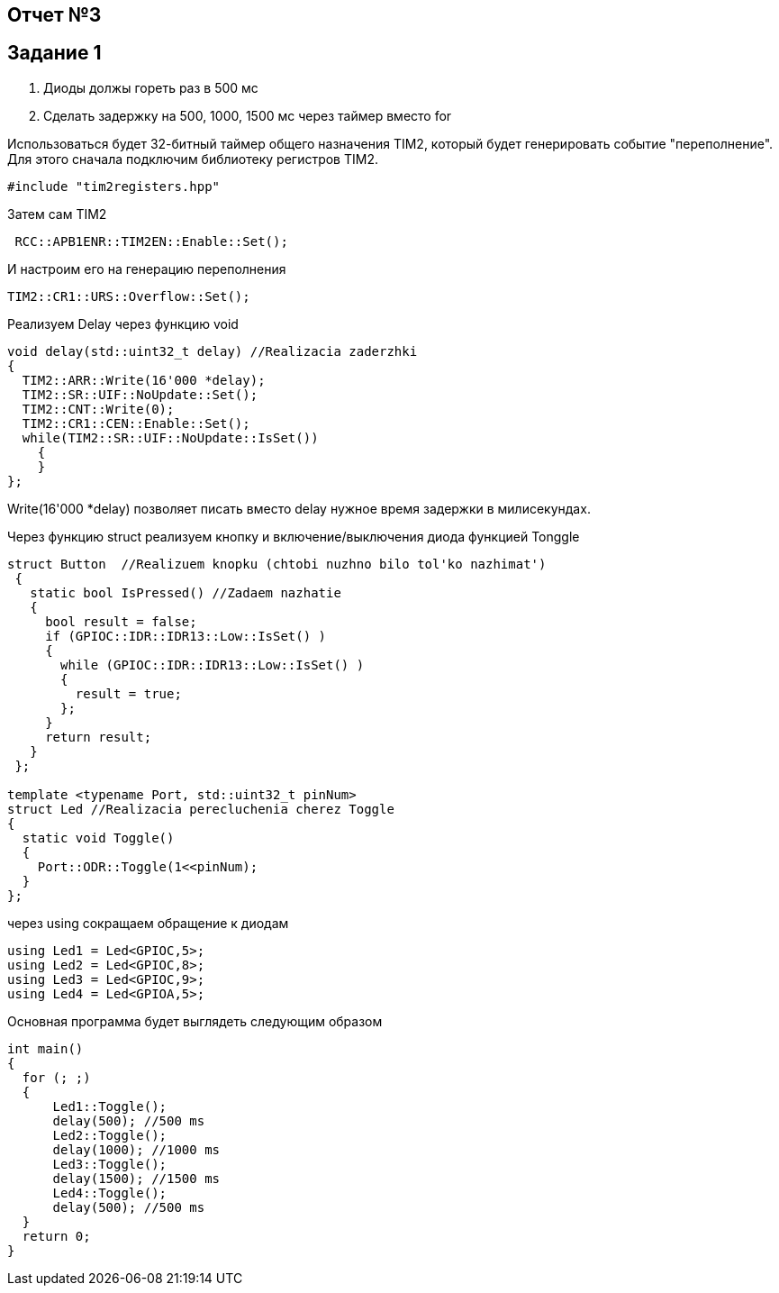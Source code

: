 == Отчет №3
:imagesdir: Pics

== Задание 1
. Диоды должы гореть раз в 500 мс
. Сделать задержку на 500, 1000, 1500 мс через таймер вместо for

Использоваться будет 32-битный таймер общего назначения TIM2, который будет генерировать событие "переполнение". Для этого сначала подключим библиотеку регистров TIM2.

----
#include "tim2registers.hpp" 
----

Затем сам TIM2

----
 RCC::APB1ENR::TIM2EN::Enable::Set();
----

И настроим его на генерацию переполнения

----
TIM2::CR1::URS::Overflow::Set(); 
----

Реализуем Delay через функцию void

----
void delay(std::uint32_t delay) //Realizacia zaderzhki
{
  TIM2::ARR::Write(16'000 *delay);
  TIM2::SR::UIF::NoUpdate::Set();
  TIM2::CNT::Write(0);
  TIM2::CR1::CEN::Enable::Set();
  while(TIM2::SR::UIF::NoUpdate::IsSet())
    {
    }
};
----
Write(16'000 *delay) позволяет писать вместо delay нужное время задержки в милисекундах.

Через функцию struct реализуем кнопку и включение/выключения диода функцией Tonggle

----
struct Button  //Realizuem knopku (chtobi nuzhno bilo tol'ko nazhimat')
 {
   static bool IsPressed() //Zadaem nazhatie
   {
     bool result = false;
     if (GPIOC::IDR::IDR13::Low::IsSet() )
     {
       while (GPIOC::IDR::IDR13::Low::IsSet() )
       {
         result = true;
       };
     }
     return result;
   }
 };

template <typename Port, std::uint32_t pinNum> 
struct Led //Realizacia perecluchenia cherez Toggle
{
  static void Toggle()
  {
    Port::ODR::Toggle(1<<pinNum);
  }
};
----

через using сокращаем обращение к диодам

----
using Led1 = Led<GPIOC,5>;
using Led2 = Led<GPIOC,8>;
using Led3 = Led<GPIOC,9>;
using Led4 = Led<GPIOA,5>;
----

Основная программа будет выглядеть следующим образом

----
int main()
{
  for (; ;)
  {
      Led1::Toggle();
      delay(500); //500 ms
      Led2::Toggle(); 
      delay(1000); //1000 ms
      Led3::Toggle();
      delay(1500); //1500 ms
      Led4::Toggle();
      delay(500); //500 ms
  } 
  return 0;
}
----


